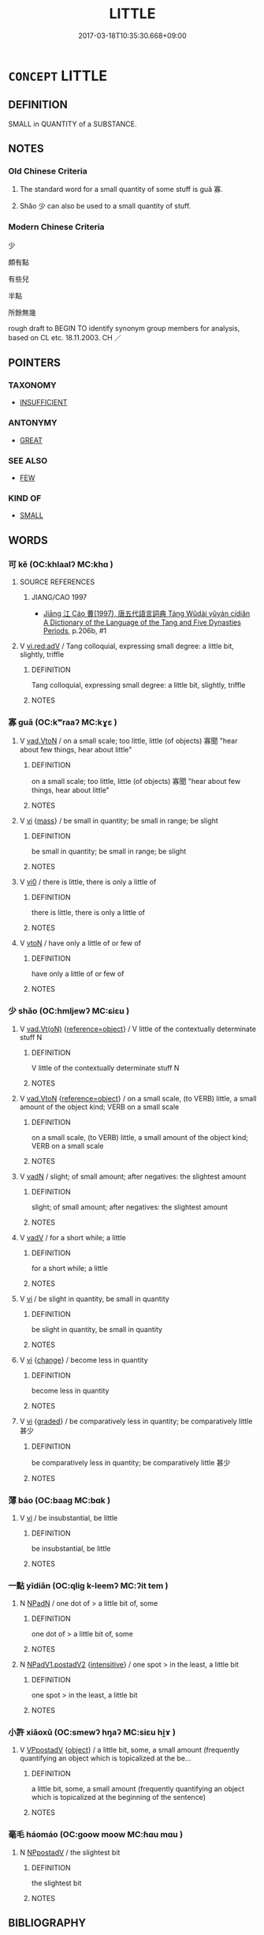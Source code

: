 # -*- mode: mandoku-tls-view -*-
#+TITLE: LITTLE
#+DATE: 2017-03-18T10:35:30.668+09:00        
#+STARTUP: content
* =CONCEPT= LITTLE
:PROPERTIES:
:CUSTOM_ID: uuid-259b57ae-5a7a-4ad9-8ac9-0ac11f8054c5
:TR_ZH: 少量
:END:
** DEFINITION

SMALL in QUANTITY of a SUBSTANCE.

** NOTES

*** Old Chinese Criteria
1. The standard word for a small quantity of some stuff is guǎ 寡.

2. Shǎo 少 can also be used to a small quantity of stuff.

*** Modern Chinese Criteria
少

頗有點

有些兒

半點

所餘無幾

rough draft to BEGIN TO identify synonym group members for analysis, based on CL etc. 18.11.2003. CH ／

** POINTERS
*** TAXONOMY
 - [[tls:concept:INSUFFICIENT][INSUFFICIENT]]

*** ANTONYMY
 - [[tls:concept:GREAT][GREAT]]

*** SEE ALSO
 - [[tls:concept:FEW][FEW]]

*** KIND OF
 - [[tls:concept:SMALL][SMALL]]

** WORDS
   :PROPERTIES:
   :VISIBILITY: children
   :END:
*** 可 kě (OC:khlaalʔ MC:khɑ )
:PROPERTIES:
:CUSTOM_ID: uuid-06fbf2f8-4203-43fd-ae7c-6d9fb77932b0
:Char+: 可(30,2/5) 
:GY_IDS+: uuid-6e6b769a-36c6-400e-8a2a-02e63bc15a1e
:PY+: kě     
:OC+: khlaalʔ     
:MC+: khɑ     
:END: 
**** SOURCE REFERENCES
***** JIANG/CAO 1997
 - [[cite:JIANG/CAO-1997][Jiāng 江 Cáo 曹(1997), 唐五代語言詞典 Táng Wǔdài yǔyán cídiǎn A Dictionary of the Language of the Tang and Five Dynasties Periods]], p.206b, #1

**** V [[tls:syn-func::#uuid-cda1c3c1-e292-40d5-83be-7d4c3ae41a32][vi.red:adV]] / Tang colloquial, expressing small degree: a little bit, slightly, triffle
:PROPERTIES:
:CUSTOM_ID: uuid-00da2eb2-5644-44ef-8010-4c3fed690461
:END:
****** DEFINITION

Tang colloquial, expressing small degree: a little bit, slightly, triffle

****** NOTES

*** 寡 guǎ (OC:kʷraaʔ MC:kɣɛ )
:PROPERTIES:
:CUSTOM_ID: uuid-d7746325-7759-4963-8dd0-b2a481c49b01
:Char+: 寡(40,11/14) 
:GY_IDS+: uuid-5d8ab608-362c-4b59-85b0-0bb1c4126ce9
:PY+: guǎ     
:OC+: kʷraaʔ     
:MC+: kɣɛ     
:END: 
**** V [[tls:syn-func::#uuid-6c799c2c-5270-4aab-abd9-8b5253865818][vad.VtoN]] / on a small scale; too little, little (of objects) 寡聞 "hear about few things, hear about little"
:PROPERTIES:
:CUSTOM_ID: uuid-98cc72df-9ccf-443a-bfbf-dbcefe31e558
:WARRING-STATES-CURRENCY: 3
:END:
****** DEFINITION

on a small scale; too little, little (of objects) 寡聞 "hear about few things, hear about little"

****** NOTES

**** V [[tls:syn-func::#uuid-c20780b3-41f9-491b-bb61-a269c1c4b48f][vi]] {[[tls:sem-feat::#uuid-f6f3d27f-f067-4373-892e-e812b0177e72][mass]]} / be small in quantity; be small in range; be slight
:PROPERTIES:
:CUSTOM_ID: uuid-1f721836-7734-4bdd-aaba-8e62f6f44273
:WARRING-STATES-CURRENCY: 3
:END:
****** DEFINITION

be small in quantity; be small in range; be slight

****** NOTES

**** V [[tls:syn-func::#uuid-a922807b-cc05-48ad-ae43-c0d30b9bb742][vi0]] / there is little, there is only a little of
:PROPERTIES:
:CUSTOM_ID: uuid-01038d7c-3bb2-4508-b2d8-b39e4b968044
:WARRING-STATES-CURRENCY: 3
:END:
****** DEFINITION

there is little, there is only a little of

****** NOTES

**** V [[tls:syn-func::#uuid-fbfb2371-2537-4a99-a876-41b15ec2463c][vtoN]] / have only a little of or few of
:PROPERTIES:
:CUSTOM_ID: uuid-34393f04-13a1-4640-b359-75f72454bffe
:WARRING-STATES-CURRENCY: 4
:END:
****** DEFINITION

have only a little of or few of

****** NOTES

*** 少 shǎo (OC:hmljewʔ MC:ɕiɛu )
:PROPERTIES:
:CUSTOM_ID: uuid-c1ba0cd5-76cc-475c-89b1-cdec16170276
:Char+: 少(42,1/4) 
:GY_IDS+: uuid-6cafdf64-808b-426b-b319-4a26a7790be7
:PY+: shǎo     
:OC+: hmljewʔ     
:MC+: ɕiɛu     
:END: 
**** V [[tls:syn-func::#uuid-8dd6d601-f5d0-4064-a523-ab9f1f84f9a0][vad.Vt(oN)]] {[[tls:sem-feat::#uuid-c65b2c3d-9d08-4c44-b958-ba9cd849f304][reference=object]]} / V little of the contextually determinate stuff N
:PROPERTIES:
:CUSTOM_ID: uuid-e29e4945-fb36-4976-81a7-5c2d911c4971
:END:
****** DEFINITION

V little of the contextually determinate stuff N

****** NOTES

**** V [[tls:syn-func::#uuid-6c799c2c-5270-4aab-abd9-8b5253865818][vad.VtoN]] {[[tls:sem-feat::#uuid-c65b2c3d-9d08-4c44-b958-ba9cd849f304][reference=object]]} / on a small scale, (to VERB) little, a small amount of the object kind;  VERB on a small scale
:PROPERTIES:
:CUSTOM_ID: uuid-1e069e06-0f82-41cc-a572-35ff0c2983ae
:WARRING-STATES-CURRENCY: 3
:END:
****** DEFINITION

on a small scale, (to VERB) little, a small amount of the object kind;  VERB on a small scale

****** NOTES

**** V [[tls:syn-func::#uuid-fed035db-e7bd-4d23-bd05-9698b26e38f9][vadN]] / slight; of small amount; after negatives: the slightest amount
:PROPERTIES:
:CUSTOM_ID: uuid-25054b48-92c1-4874-aee3-7a30de88f8bf
:END:
****** DEFINITION

slight; of small amount; after negatives: the slightest amount

****** NOTES

**** V [[tls:syn-func::#uuid-2a0ded86-3b04-4488-bb7a-3efccfa35844][vadV]] / for a short while; a little
:PROPERTIES:
:CUSTOM_ID: uuid-4ca2c46e-8bfc-4725-9034-0c25620b9218
:END:
****** DEFINITION

for a short while; a little

****** NOTES

**** V [[tls:syn-func::#uuid-c20780b3-41f9-491b-bb61-a269c1c4b48f][vi]] / be slight in quantity, be small in quantity
:PROPERTIES:
:CUSTOM_ID: uuid-1d9f9394-b933-4ed4-a688-a982bd4900d5
:WARRING-STATES-CURRENCY: 3
:END:
****** DEFINITION

be slight in quantity, be small in quantity

****** NOTES

**** V [[tls:syn-func::#uuid-c20780b3-41f9-491b-bb61-a269c1c4b48f][vi]] {[[tls:sem-feat::#uuid-3d95d354-0c16-419f-9baf-f1f6cb6fbd07][change]]} / become less in quantity
:PROPERTIES:
:CUSTOM_ID: uuid-6546b264-4581-4256-bc81-58ba54b02293
:WARRING-STATES-CURRENCY: 3
:END:
****** DEFINITION

become less in quantity

****** NOTES

**** V [[tls:syn-func::#uuid-c20780b3-41f9-491b-bb61-a269c1c4b48f][vi]] {[[tls:sem-feat::#uuid-e6526d79-b134-4e37-8bab-55b4884393bc][graded]]} / be comparatively less in quantity; be comparatively little 甚少
:PROPERTIES:
:CUSTOM_ID: uuid-5b0865aa-0b63-4a95-83cd-25c53cfc65bb
:WARRING-STATES-CURRENCY: 3
:END:
****** DEFINITION

be comparatively less in quantity; be comparatively little 甚少

****** NOTES

*** 薄 báo (OC:baaɡ MC:bɑk )
:PROPERTIES:
:CUSTOM_ID: uuid-30e942fa-1c11-4334-892a-cda40bd03700
:Char+: 薄(140,13/19) 
:GY_IDS+: uuid-670026be-71ac-43e4-8ab1-74d81ffd7609
:PY+: báo     
:OC+: baaɡ     
:MC+: bɑk     
:END: 
**** V [[tls:syn-func::#uuid-c20780b3-41f9-491b-bb61-a269c1c4b48f][vi]] / be insubstantial, be little
:PROPERTIES:
:CUSTOM_ID: uuid-31223fc2-c459-4c38-99a8-ad2d6d716384
:END:
****** DEFINITION

be insubstantial, be little

****** NOTES

*** 一點 yīdiǎn (OC:qliɡ k-leemʔ MC:ʔit tem )
:PROPERTIES:
:CUSTOM_ID: uuid-ca1ceec7-c7b4-4d27-99bf-f3681c10310c
:Char+: 一(1,0/1) 點(203,5/17) 
:GY_IDS+: uuid-5f124772-cb9c-4140-80c3-f6831d50c8e2 uuid-d3c459fb-87ba-4466-86e8-523290c706e4
:PY+: yī diǎn    
:OC+: qliɡ k-leemʔ    
:MC+: ʔit tem    
:END: 
**** N [[tls:syn-func::#uuid-14b56546-32fd-4321-8d73-3e4b18316c15][NPadN]] / one dot of > a little bit of, some
:PROPERTIES:
:CUSTOM_ID: uuid-bbbf5271-fe42-444a-bbfe-e0f5032eb352
:END:
****** DEFINITION

one dot of > a little bit of, some

****** NOTES

**** N [[tls:syn-func::#uuid-8168ed03-5e52-4e8c-bc3e-48f3a31bebc8][NPadV1.postadV2]] {[[tls:sem-feat::#uuid-a24260a1-0410-4d64-acde-5967b1bef725][intensitive]]} / one spot > in the least, a little bit
:PROPERTIES:
:CUSTOM_ID: uuid-9acbcc07-82d2-4971-90a0-ef3ee0f4677b
:END:
****** DEFINITION

one spot > in the least, a little bit

****** NOTES

*** 小許 xiǎoxǔ (OC:smewʔ hŋaʔ MC:siɛu hi̯ɤ )
:PROPERTIES:
:CUSTOM_ID: uuid-91735219-ce3d-460f-b197-e1fe502ee260
:Char+: 小(42,0/3) 許(149,4/11) 
:GY_IDS+: uuid-83c7a7f5-03b1-4bfd-b668-386b60478132 uuid-cea102cd-f4c1-4145-8afa-fcbd88ec12f1
:PY+: xiǎo xǔ    
:OC+: smewʔ hŋaʔ    
:MC+: siɛu hi̯ɤ    
:END: 
**** V [[tls:syn-func::#uuid-0b46d59e-9906-4ab8-887b-12a0ee8244ae][VPpostadV]] {[[tls:sem-feat::#uuid-7bbb1c42-06ca-4f3b-81e5-682c75fe8eaa][object]]} / a little bit, some, a small amount (frequently quantifying an object which is topicalized at the be...
:PROPERTIES:
:CUSTOM_ID: uuid-54981e58-2d3d-4976-9573-cf549f2d3d27
:END:
****** DEFINITION

a little bit, some, a small amount (frequently quantifying an object which is topicalized at the beginning of the sentence)

****** NOTES

*** 毫毛 háomáo (OC:ɡoow moow MC:ɦɑu mɑu )
:PROPERTIES:
:CUSTOM_ID: uuid-14717160-777f-4370-9a68-525453e70cb3
:Char+: 毫(82,7/11) 毛(82,0/4) 
:GY_IDS+: uuid-030fddc6-aea1-4597-b0f5-a34d3c5698b7 uuid-b8e4b261-4efa-4136-abc3-e7ffab99730d
:PY+: háo máo    
:OC+: ɡoow moow    
:MC+: ɦɑu mɑu    
:END: 
**** N [[tls:syn-func::#uuid-2c776536-43e0-43f7-82fb-0b812718bcc3][NPpostadV]] / the slightest bit
:PROPERTIES:
:CUSTOM_ID: uuid-125ed55e-0f33-4891-8289-f6a2aab867a6
:END:
****** DEFINITION

the slightest bit

****** NOTES

** BIBLIOGRAPHY
bibliography:../core/tlsbib.bib
